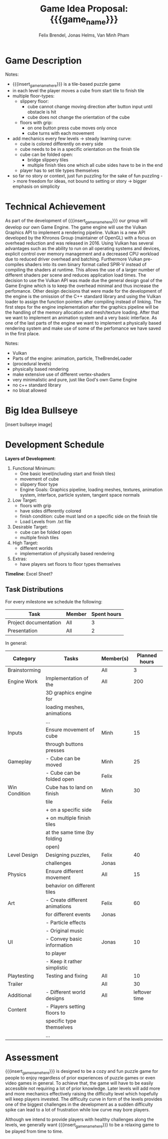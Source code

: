 #+macro: insert_game_name_here qubie or quboi
#+macro: insert_team_name_here funfKöpp
#+LATEX_HEADER: \usepackage[margin=1in]{geometry}
#+title: Game Idea Proposal: {{{game_name}}}
#+author: Felix Brendel, Jonas Helms, Van Minh Pham
#+latex_header: \renewcommand{\familydefault}{\sfdefault}

#+begin_export latex
\begin{titlepage}
\begin{center}
\vspace*{2 cm}
\huge
\textbf{\thetitle}

\vspace{1cm}
\Large
Team \textit{5Kopf}:

\vspace{0.2cm}
Felix Brendel \\ Jonas Helms \\ Van Minh Pham

\vspace{2cm}
\large
November 2020

\end{center}
\end{titlepage}

\clearpage
\tableofcontents
\clearpage
#+end_export


* Game Description
# overview of game, overall gameplay
# include background or storyline associated with the game
# ~2-3 pages of text
# ~3 pages of mocked-up screenshots and/or sketches (pencil sketches are fine)
# highlight relation of theme (wet & slippery)
# justify every decision

Notes:
- {{{insert_game_name_here}}} is a tile-based puzzle game
- in each level the player moves a cube from start tile to finish tile
- multiple floor-types:
  - slippery floor:
    - cube cannot change moving direction after button input until obstacle is hit
    - cube does not change the orientation of the cube
  - floors with grip:
    - on one button press cube moves only once
    - cube turns with each movement
- add mechanics every few levels -> steady learning curve:
  - cube is colored differently on every side
  - cube needs to be in a specific orientation on the finish tile
  - cube can be folded open:
    - bridge slippery tiles
    - multiple finish tiles one which all cube sides have to be in the end
  - player has to set tile types themselves
- so far no story or context, just fun puzzling for the sake of fun puzzling
  -> more freedom for ideas, not bound to setting or story
  -> bigger emphasis on simplicity

* Technical Achievement
# detail core technical item (1+)
As part of the development of {{{insert_game_name_here}}} our group will develop
our own Game Engine. The game engine will use the Vulkan Graphics API to
implement a rendering pipeline. Vulkan is a new API developed by the Khronos
Group (maintainer of OpenGL) with a focus on overhead reduction and was released
in 2016. Using Vulkan has several advantages such as the ability to run on all
operating systems and devices, explicit control over memory management and a
decreased CPU workload due to reduced driver overhead and batching. Furthermore
Vulkan pre-compiles shaders into its own binary format called SPIR-V instead of
compiling the shaders at runtime. This allows the use of a larger number of
different shaders per scene and reduces application load times. The decision to
use the Vulkan API was made due the general design goal of the Game Engine which
is to keep the overhead minimal and thus increase the perfomance. Other design
decisions that were made for the development of the engine is the omission of
the C++ standard library and using the Vulkan loader to assign the function
pointers after compiling instead of linking. The first steps for the engine
implementation after the graphics pipeline will be the handling of the memory
allocation and mesh/texture loading. After that we want to implement an
animation system and a very basic interface. As one of the last parts of the
engine we want to implement a physically based rendering system and make use of
some of the perfomance we have saved in the first place.


Notes:
- Vulkan
- Parts of the engine: animation, particle, TheBrendeLoader
- (procedural levels)
- physically based rendering
- make extensive use of different vertex-shaders
- very minimalistic and pure, just like God's own Game Engine
- no c++ standard library
- no bloat allowed
* Big Idea Bullseye
[insert bullseye image]
* Development Schedule

*Layers of Development*:
1. Functional Minimum:
   - One basic level(including start and finish tiles)
   - movement of cube
   - slippery floor type
   - Engine Goals: Graphics pipeline, loading meshes, textures, animation system, interface, particle system, tangent space normals
2. Low Target:
   - floors with grip
   - have sides differently colored
   - finish condition: cube must land on a specific side on the finish tile
   - Load Levels from .txt file
3. Desirable Target:
   - cube can be folded open
   - multiple finish tiles
4. High Target:
   - different worlds
   - implementation of physically based rendering
5. Extras:
   - have players set floors to floor types themselves

*Timeline*: Excel Sheet?

** Task Distributions
For every milestone we schedule the following:
#+attr_latex: :align |c|c|c|
|-----------------------+--------+-------------|
| Task                  | Member | Spent hours |
|-----------------------+--------+-------------|
| Project documentation | All    |           3 |
|-----------------------+--------+-------------|
| Presentation          | All    |           2 |
|-----------------------+--------+-------------|

In general:
#+attr_latex: :align |c|l|c|c|
|---------------+-------------------------------+-----------+---------------|
| Category      | Tasks                         | Member(s) | Planned hours |
|---------------+-------------------------------+-----------+---------------|
| Brainstorming |                               | All       |             3 |
|---------------+-------------------------------+-----------+---------------|
| Engine Work   | Implementation of the         | All       |           200 |
|               | 3D graphics engine for        |           |               |
|               | loading meshes, animations    |           |               |
|               | ...                           |           |               |
|---------------+-------------------------------+-----------+---------------|
| Inputs        | Ensure movement of cube       | Minh      |            15 |
|               | through buttons presses       |           |               |
|---------------+-------------------------------+-----------+---------------|
| Gameplay      | - Cube can be moved           | Minh      |            25 |
|               | - Cube can be folded open     | Felix     |               |
|---------------+-------------------------------+-----------+---------------|
| Win Condition | Cube has to land on finish    | Minh      |            30 |
|               | tile                          | Felix     |               |
|               | + on a specific side          |           |               |
|               | + on multiple finish tiles    |           |               |
|               | at the same time (by folding  |           |               |
|               | open)                         |           |               |
|---------------+-------------------------------+-----------+---------------|
| Level Design  | Designing puzzles,            | Felix     |            40 |
|               | challenges                    | Jonas     |               |
|---------------+-------------------------------+-----------+---------------|
| Physics       | Ensure different movement     | All       |            15 |
|               | behavior on different tiles   |           |               |
|---------------+-------------------------------+-----------+---------------|
| Art           | - Create different animations | Felix     |            60 |
|               | for different events          | Jonas     |               |
|               | - Particle effects            |           |               |
|               | - Original music              |           |               |
|---------------+-------------------------------+-----------+---------------|
| UI            | - Convey basic information    | Jonas     |            10 |
|               | to player                     |           |               |
|               | - Keep it rather simplistic   |           |               |
|---------------+-------------------------------+-----------+---------------|
| Playtesting   | Testing and fixing            | All       |            10 |
|---------------+-------------------------------+-----------+---------------|
| Trailer       |                               | All       |            30 |
|---------------+-------------------------------+-----------+---------------|
| Additional    | - Different world designs     | All       | leftover time |
| Content       | - Players setting floors to   |           |               |
|               | specific type themselves      |           |               |
|               | ...                           |           |               |
|---------------+-------------------------------+-----------+---------------|

* Assessment
# main strength, target audience, world view for design, criteria for success

{{{insert_game_name_here}}} is designed to be a cozy and fun puzzle game for people to enjoy
regardless of prior experiences of puzzle games or even video games in general.
To achieve that, the game will have to be easily accessible not requiring a lot
of prior knowledge. Later levels will add more and more mechanics effectively
raising the difficulty level which hopefully will keep players invested. The
difficulty curve in form of the levels provides one of the biggest challenges in
the development as a sudden difficulty spike can lead to a lot of frustration
while low curve may bore players.

Although we intend to provide players with healthy challenges along the levels, 
we generally want {{{insert_game_name_here}}} to be a relaxing game to be played from time to time.

# Notes:
# - all about simplicity, no bombast
# - easy accessibility
# - just fun & cozy puzzle people can play from time to time
# - we hope for people to calm down when figuring out solutions for trickier levels
